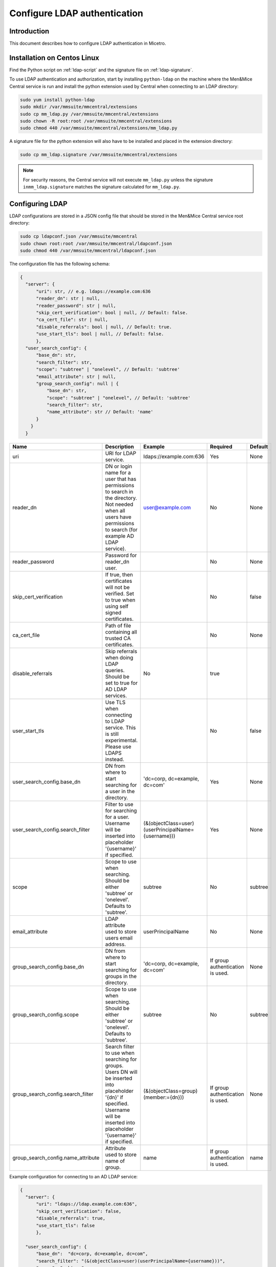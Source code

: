 .. meta::
   :description: How to configure LDAP authentication in Micetro by Men&Mice
   :keywords: Men&Mice central service,  

.. _configure-ldap:

Configure LDAP authentication
=============================

Introduction
------------

This document describes how to configure LDAP authentication in Micetro.

Installation on Centos Linux
----------------------------

Find the Python script on :ref:`ldap-script` and the signature file on :ref:`ldap-signature`.

To use LDAP authentication and authorization, start by installing ``python-ldap`` on the machine where the Men&Mice Central service is run and install the python extension used by Central when connecting to an LDAP directory:

.. code-block:: bash

  sudo yum install python-ldap
  sudo mkdir /var/mmsuite/mmcentral/extensions
  sudo cp mm_ldap.py /var/mmsuite/mmcentral/extensions
  sudo chown -R root:root /var/mmsuite/mmcentral/extensions
  sudo chmod 440 /var/mmsuite/mmcentral/extensions/mm_ldap.py

A signature file for the python extension will also have to be installed and placed in the extension directory:

.. code-block:: bash

  sudo cp mm_ldap.signature /var/mmsuite/mmcentral/extensions

.. note::
  For security reasons, the Central service will not execute ``mm_ldap.py`` unless the signature ``inmm_ldap.signature`` matches the signature calculated for ``mm_ldap.py``.

Configuring LDAP
----------------

LDAP configurations are stored in a JSON config file that should be stored in the Men&Mice Central service root directory:

.. code-block:: bash

  sudo cp ldapconf.json /var/mmsuite/mmcentral
  sudo chown root:root /var/mmsuite/mmcentral/ldapconf.json
  sudo chmod 440 /var/mmsuite/mmcentral/ldapconf.json

The configuration file has the following schema:

.. code-block::

  {
    "server": {
        "uri": str, // e.g. ldaps://example.com:636
        "reader_dn": str | null,
        "reader_password": str | null,
        "skip_cert_verification": bool | null, // Default: false.
        "ca_cert_file": str | null,
        "disable_referrals": bool | null, // Default: true.
        "use_start_tls": bool | null, // Default: false.
        },
    "user_search_config": {
        "base_dn": str,
        "search_filter": str,
        "scope": "subtree" | "onelevel", // Default: 'subtree'
        "email_attribute": str | null,
        "group_search_config": null | {
            "base_dn": str,
            "scope": "subtree" | "onelevel", // Default: 'subtree'
            "search_filter": str,
            "name_attribute": str // Default: 'name'
        }
      }
    }

.. csv-table::
  :header: "Name", "Description", "Example", "Required", "Default"
  :widths: 10, 70, 10, 5, 5

  "uri","URI for LDAP service.", "ldaps://example.com:636", "Yes", "None"
  "reader_dn","DN or login name for a user that has permissions to search in the directory. Not needed when all users have permissions to search (for example AD LDAP service).",	"user@example.com",	"No", "None"
  "reader_password", "Password for reader_dn user.",, "No", "None"
  "skip_cert_verification", "If true, then certificates will not be verified. Set to true when using self signed certificates.",, "No", "false"
  "ca_cert_file",	"Path of file containing all trusted CA certificates.",, "No", "None"
  "disable_referrals", "Skip referrals when doing LDAP queries. Should be set to true for AD LDAP services.", "No", "true"
  "user_start_tls", "Use TLS when connecting to LDAP service. This is still experimental. Please use LDAPS instead.",, "No", "false"
  "user_search_config.base_dn",	"DN from where to start searching for a user in the directory.", "'dc=corp, dc=example, dc=com'", "Yes", "None"
  "user_search_config.search_filter", "Filter to use for searching for a user. Username will be inserted into placeholder '{username}' if specified.", "(&(objectClass=user)(userPrincipalName={username}))", "Yes", "None"
  "scope", "Scope to use when searching. Should be either 'subtree' or 'onelevel'. Defaults to 'subtree'.",	"subtree", "No", "subtree"
  "email_attribute", "LDAP attribute used to store users email address.", "userPrincipalName", "No", "None"
  "group_search_config.base_dn", "DN from where to start searching for groups in the directory.",	"'dc=corp, dc=example, dc=com'", "If group authentication is used.", "None"
  "group_search_config.scope", "Scope to use when searching. Should be either 'subtree' or 'onelevel'. Defaults to 'subtree'.",	"subtree", "No", "subtree"
  "group_search_config.search_filter", "Search filter to use when searching for groups. Users DN will be inserted into placeholder '{dn}' if specified. Username will be inserted into placeholder '{username}' if specified.", "(&(objectClass=group)(member:={dn}))", "If group authentication is used.", "None"
  "group_search_config.name_attribute", "Attribute used to store name of group.", "name", "If group authentication is used.", "name"

Example configuration for connecting to an AD LDAP service:

.. code-block::

  {
    "server": {
        "uri": "ldaps://ldap.example.com:636",
        "skip_cert_verification": false,
        "disable_referrals": true,
        "use_start_tls": false
        },

    "user_search_config": {
        "base_dn":  "dc=corp, dc=example, dc=com",
        "search_filter": "(&(objectClass=user)(userPrincipalName={username}))",
        "scope": "subtree",
        "email_attribute": "userPrincipalName",
        "group_search_config": {
            "base_dn": "dc=corp, dc=example, dc=com",
            "scope": "subtree",
            "search_filter": "(&(objectClass=group)(member:={dn}))",
            "name_attribute": "name"
            }
        }
    }

Configuring the Men&Mice Central service to authenticate users using an LDAP service.
---------------------------------------------------------------------------------------

To configure the Men&Mice Central service, login as the superuser ``administrator`` through the Men&Mice Management Console. In the top left-hand corner select :menuselection:`Tools --> System Settings --> Advanced` and check the :guilabel:`Enable LDAP integration` checkbox.
